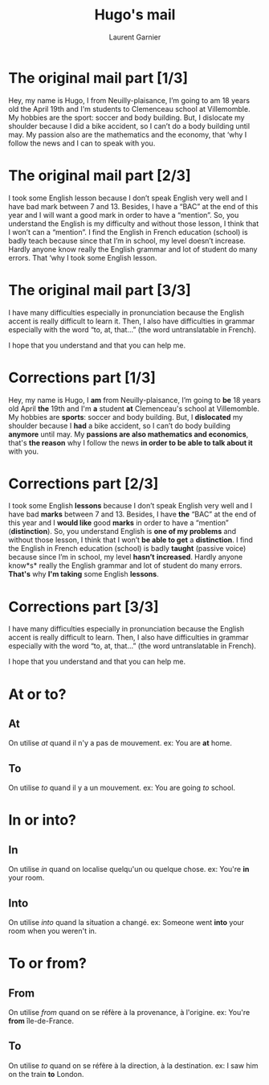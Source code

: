 #+TITLE: Hugo's mail
#+AUTHOR: Laurent Garnier

* The original mail part [1/3]

  Hey, my name is Hugo, I from Neuilly-plaisance, I’m going to am 18
  years old the April 19th and I'm students to Clemenceau school at
  Villemomble. My hobbies are the sport: soccer and body
  building. But, I dislocate my shoulder because I did a bike
  accident, so I can’t do a body building until may. My passion also
  are the mathematics and the economy, that ‘why I follow the news and
  I can to speak with you.   

* The original mail part [2/3]

  I took some English lesson because I don’t speak English very well and
  I have bad mark between 7 and 13. Besides, I have a “BAC” at the end
  of this year and I will want a good mark in order to have a
  “mention”. So, you understand the English is my difficulty and without
  those lesson, I think that I won’t can a “mention”. I find the English
  in French education (school) is badly teach because since that I’m in
  school, my level doesn’t increase. Hardly anyone know really the
  English grammar and lot of student do many errors. That ‘why I took
  some English lesson.   

* The original mail part [3/3]

  I have many difficulties especially in pronunciation because the
  English accent is really difficult to learn it. Then, I also have
  difficulties in grammar especially with the word “to, at, that…”
  (the word untranslatable in French).

  I hope that you understand and that you can help me.

* Corrections part [1/3]

  Hey, my name is Hugo, I *am* from Neuilly-plaisance, I’m going to *be* 18
  years old April *the* 19th and I'm *a* student *at* Clemenceau's school at
  Villemomble. My hobbies are *sports*: soccer and body building. But,
  I *dislocated* my shoulder because I *had* a bike accident, so I can’t do
  body building *anymore* until may. My *passions are also mathematics
  and economics*, that's *the reason* why I follow the news *in order to be able to talk about it* with you.    



* Corrections part [2/3]

  I took some English *lessons* because I don’t speak English very well and
  I have bad *marks* between 7 and 13. Besides, I have *the* “BAC” at the end
  of this year and I *would like*  good *marks* in order to have a
  “mention” (*distinction*). So, you understand English is *one of my problems*
  and without those lesson, I think that I won’t *be able to get* a
  *distinction*. I find the English in French education (school) is badly
  *taught* (passive voice) because since I’m in school, my level *hasn’t*
  *increased*. Hardly anyone know*s* really the English grammar and lot of
  student do many errors. *That's* why *I'm taking* some English *lessons*.   

* Corrections part [3/3]

  I have many difficulties especially in pronunciation because the
  English accent is really difficult to learn. Then, I also have
  difficulties in grammar especially with the word “to, at, that…”
  (the word untranslatable in French).

  I hope that you understand and that you can help me.
* At or to?
** At
   On utilise /at/ quand il n'y a pas de mouvement.
   ex: You are *at* home.
** To 
   On utilise /to/ quand il y a un mouvement.
   ex: You are going /to/ school.
* In or into?
** In  
   On utilise /in/ quand on localise quelqu'un ou quelque chose.
   ex: You're *in* your room.
** Into 
   On utilise /into/ quand la situation a changé.
   ex: Someone went *into* your room when you weren't in.
* To or from?
** From
   On utilise /from/ quand on se réfère à la provenance, à l'origine.
   ex: You're *from* île-de-France.
** To
   On utilise /to/ quand on se réfère à la direction, à la
   destination.
   ex: I saw him on the train *to* London.

